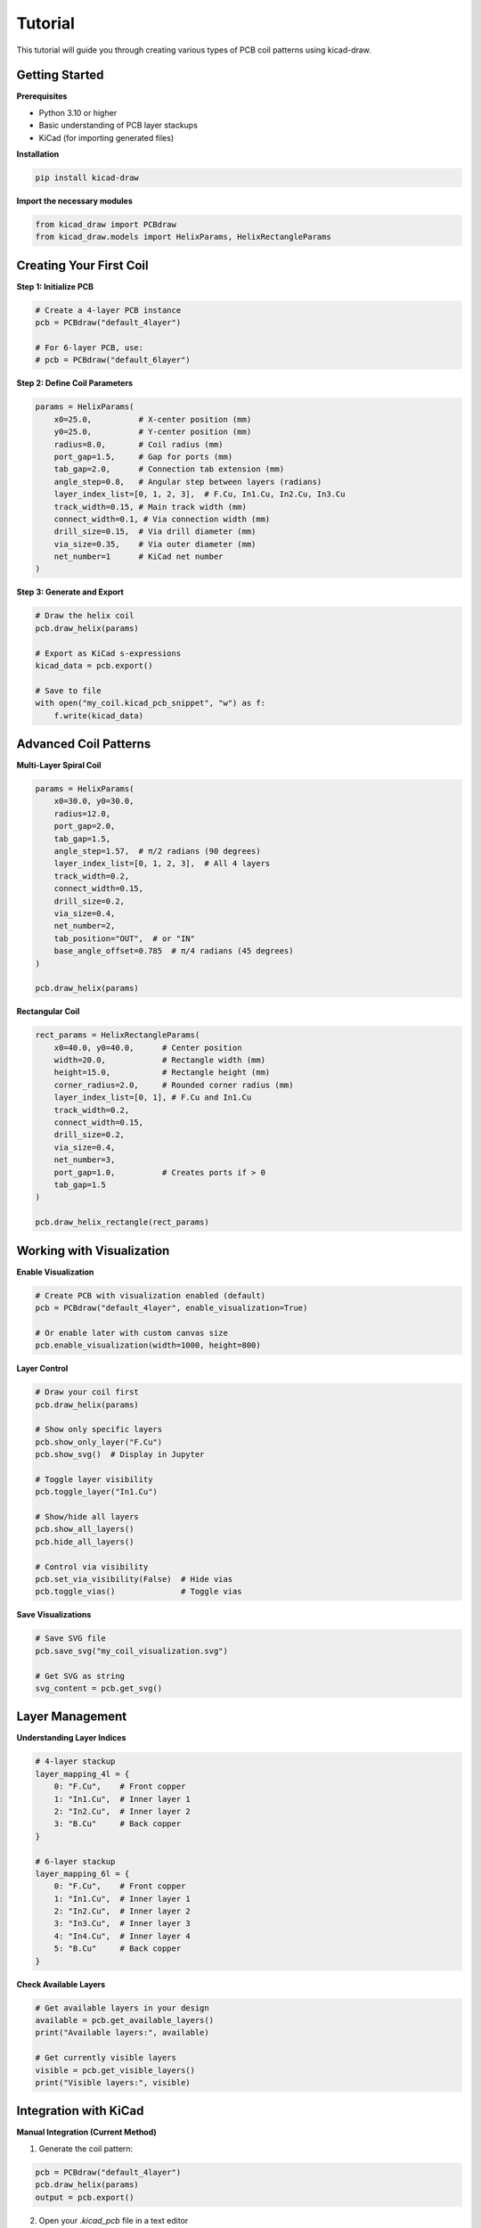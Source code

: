 Tutorial
========

This tutorial will guide you through creating various types of PCB coil patterns using kicad-draw.

Getting Started
---------------

**Prerequisites**

- Python 3.10 or higher
- Basic understanding of PCB layer stackups
- KiCad (for importing generated files)

**Installation**

.. code-block:: console

   pip install kicad-draw

**Import the necessary modules**

.. code-block:: python

   from kicad_draw import PCBdraw
   from kicad_draw.models import HelixParams, HelixRectangleParams

Creating Your First Coil
-------------------------

**Step 1: Initialize PCB**

.. code-block:: python

   # Create a 4-layer PCB instance
   pcb = PCBdraw("default_4layer")

   # For 6-layer PCB, use:
   # pcb = PCBdraw("default_6layer")

**Step 2: Define Coil Parameters**

.. code-block:: python

   params = HelixParams(
       x0=25.0,          # X-center position (mm)
       y0=25.0,          # Y-center position (mm)
       radius=8.0,       # Coil radius (mm)
       port_gap=1.5,     # Gap for ports (mm)
       tab_gap=2.0,      # Connection tab extension (mm)
       angle_step=0.8,   # Angular step between layers (radians)
       layer_index_list=[0, 1, 2, 3],  # F.Cu, In1.Cu, In2.Cu, In3.Cu
       track_width=0.15, # Main track width (mm)
       connect_width=0.1, # Via connection width (mm)
       drill_size=0.15,  # Via drill diameter (mm)
       via_size=0.35,    # Via outer diameter (mm)
       net_number=1      # KiCad net number
   )

**Step 3: Generate and Export**

.. code-block:: python

   # Draw the helix coil
   pcb.draw_helix(params)

   # Export as KiCad s-expressions
   kicad_data = pcb.export()
   
   # Save to file
   with open("my_coil.kicad_pcb_snippet", "w") as f:
       f.write(kicad_data)

Advanced Coil Patterns
----------------------

**Multi-Layer Spiral Coil**

.. code-block:: python

   params = HelixParams(
       x0=30.0, y0=30.0,
       radius=12.0,
       port_gap=2.0,
       tab_gap=1.5,
       angle_step=1.57,  # π/2 radians (90 degrees)
       layer_index_list=[0, 1, 2, 3],  # All 4 layers
       track_width=0.2,
       connect_width=0.15,
       drill_size=0.2,
       via_size=0.4,
       net_number=2,
       tab_position="OUT",  # or "IN"
       base_angle_offset=0.785  # π/4 radians (45 degrees)
   )
   
   pcb.draw_helix(params)

**Rectangular Coil**

.. code-block:: python

   rect_params = HelixRectangleParams(
       x0=40.0, y0=40.0,      # Center position
       width=20.0,            # Rectangle width (mm)
       height=15.0,           # Rectangle height (mm)
       corner_radius=2.0,     # Rounded corner radius (mm)
       layer_index_list=[0, 1], # F.Cu and In1.Cu
       track_width=0.2,
       connect_width=0.15,
       drill_size=0.2,
       via_size=0.4,
       net_number=3,
       port_gap=1.0,          # Creates ports if > 0
       tab_gap=1.5
   )
   
   pcb.draw_helix_rectangle(rect_params)

Working with Visualization
--------------------------

**Enable Visualization**

.. code-block:: python

   # Create PCB with visualization enabled (default)
   pcb = PCBdraw("default_4layer", enable_visualization=True)

   # Or enable later with custom canvas size
   pcb.enable_visualization(width=1000, height=800)

**Layer Control**

.. code-block:: python

   # Draw your coil first
   pcb.draw_helix(params)

   # Show only specific layers
   pcb.show_only_layer("F.Cu")
   pcb.show_svg()  # Display in Jupyter

   # Toggle layer visibility
   pcb.toggle_layer("In1.Cu")
   
   # Show/hide all layers
   pcb.show_all_layers()
   pcb.hide_all_layers()

   # Control via visibility
   pcb.set_via_visibility(False)  # Hide vias
   pcb.toggle_vias()              # Toggle vias

**Save Visualizations**

.. code-block:: python

   # Save SVG file
   pcb.save_svg("my_coil_visualization.svg")

   # Get SVG as string
   svg_content = pcb.get_svg()

Layer Management
----------------

**Understanding Layer Indices**

.. code-block:: python

   # 4-layer stackup
   layer_mapping_4l = {
       0: "F.Cu",    # Front copper
       1: "In1.Cu",  # Inner layer 1
       2: "In2.Cu",  # Inner layer 2  
       3: "B.Cu"     # Back copper
   }

   # 6-layer stackup
   layer_mapping_6l = {
       0: "F.Cu",    # Front copper
       1: "In1.Cu",  # Inner layer 1
       2: "In2.Cu",  # Inner layer 2
       3: "In3.Cu",  # Inner layer 3
       4: "In4.Cu",  # Inner layer 4
       5: "B.Cu"     # Back copper
   }

**Check Available Layers**

.. code-block:: python

   # Get available layers in your design
   available = pcb.get_available_layers()
   print("Available layers:", available)

   # Get currently visible layers
   visible = pcb.get_visible_layers()
   print("Visible layers:", visible)

Integration with KiCad
----------------------

**Manual Integration (Current Method)**

1. Generate the coil pattern:

.. code-block:: python

   pcb = PCBdraw("default_4layer")
   pcb.draw_helix(params)
   output = pcb.export()

2. Open your `.kicad_pcb` file in a text editor

3. Locate the final closing parenthesis ``)`` at the end of the file

4. Paste the generated output just before this closing parenthesis

5. Save and open in KiCad

**Tips for Integration**

- Always backup your `.kicad_pcb` file before manual editing
- Use unique net numbers to avoid conflicts
- Verify via sizes match your PCB stackup requirements
- Check design rules after importing

Optimization and Best Practices
-------------------------------

**Performance Optimization**

.. code-block:: python

   # Disable visualization for large designs to save memory
   pcb = PCBdraw("default_4layer", enable_visualization=False)
   
   # Or disable it later
   pcb.disable_visualization()

   # Reduce segment count for simpler curves (default: 100)
   params.segment_number = 50  # Fewer segments = faster generation

**Design Guidelines**

- **Via Sizing**: Ensure `via_size` > `drill_size` (typically 2x drill size)
- **Track Width**: Follow your PCB manufacturer's minimum track width rules
- **Layer Spacing**: Consider your PCB stackup when setting `angle_step`
- **Port Gaps**: Make gaps large enough for external connections
- **Net Numbers**: Use unique net numbers for each coil to avoid shorts

**Common Parameter Ranges**

.. code-block:: python

   # Typical parameter ranges for 4-layer PCB
   typical_params = {
       'track_width': 0.1,      # 0.1-0.5mm (check fab limits)
       'connect_width': 0.1,    # 0.1-0.3mm
       'drill_size': 0.15,      # 0.15-0.4mm (check fab limits)
       'via_size': 0.35,        # 0.35-0.8mm
       'port_gap': '1.0-3.0',   # 1-3mm depending on connector
       'tab_gap': '1.0-2.0',    # 1-2mm for easy connections
       'angle_step': '0.5-1.57' # π/2 radians max for good spacing
   }

Troubleshooting
---------------

**Common Issues and Solutions**

1. **"Invalid layer index" error**
   
   - Check that layer indices match your PCB stackup
   - 4-layer: use indices 0-3
   - 6-layer: use indices 0-5

2. **Vias not connecting properly**
   
   - Ensure `via_size` > `drill_size`
   - Check that via placement doesn't conflict with tracks

3. **Visualization not showing**
   
   - Verify `enable_visualization=True`
   - Check that layers are visible using `get_visible_layers()`

4. **KiCad import errors**
   
   - Validate your `.kicad_pcb` file syntax
   - Ensure net numbers don't conflict with existing nets
   - Check that all parentheses are properly balanced

Next Steps
----------

- Explore the :doc:`api` reference for advanced features
- Check out the example notebooks for real-world usage patterns
- Visit the GitHub repository for the latest updates and community discussions 